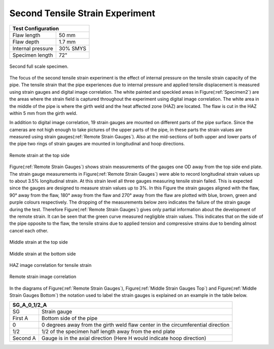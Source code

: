 Second Tensile Strain Experiment
===================================================

.. _secondTest:

+------------------+------------------------+
|              Test Configuration           |
+==================+========================+
| Flaw length      |   50 mm                |
+------------------+------------------------+
| Flaw depth       |   1.7 mm               |
+------------------+------------------------+
| Internal pressure|   30% SMYS             |
+------------------+------------------------+
| Specimen length  |   72"                  |
+------------------+------------------------+

.. _Specimen2:
.. figure:: Pipe2.jpg
   :height: 2304px
   :width: 1296 px
   :scale: 25 %
   :align: center

   Second full scale specimen.
The focus of the second tensile strain experiment is the effect of internal pressure on the tensile strain capacity of the pipe. The tensile strain that the pipe experiences due to internal pressure and applied tensile displacement is measured using strain gauges and digital image correlation. The white painted and speckled areas in Figure(:ref:`Specimen2`) are the areas where the strain field is captured throughout the experiment using digital image correlation. The white area in the middle of the pipe is where the girth weld and the heat affected zone (HAZ) are located. The flaw is cut in the HAZ within 5 mm from the girth weld. 

In addition to digital image correlation, 19 strain gauges are mounted on different parts of the pipe surface. Since the cameras are not high enough to take pictures of the upper parts of the pipe, in these parts the strain values are measured using strain gauges(:ref:`Remote Strain Gauges`). Also at the mid-sections of both upper and lower parts of the pipe two rings of strain gauges are mounted in longitudinal and hoop directions. 

.. _Remote Strain Gauges:
.. figure:: NW2_TopSideRemoteGauges.jpg
   :height: 418px
   :width: 743 px
   :scale: 85 %
   :align: center

   Remote strain at the top side
Figure(:ref:`Remote Strain Gauges`) shows strain measurements of the gauges one OD away from the top side end plate. The strain gauge measurements in Figure(:ref:`Remote Strain Gauges`) were able to record longitudinal strain values up to about 3.5% longitudinal strain. At this strain level all three gauges measuring tensile strain failed. This is expected since the gauges are designed to measure strain values up to 3%. In this Figure the strain gauges aligned with the flaw, 90° away from the flaw, 180° away from the flaw and 270° away from the flaw are plotted with blue, brown, green and purple colours respectively. The dropping of the measurements below zero indicates the failure of the strain gauge during the test. Therefore Figure(:ref:`Remote Strain Gauges`) gives only partial information about the development of the remote strain. It can be seen that the green curve measured negligible strain values. This indicates that on the side of the pipe opposite to the flaw, the tensile strains due to applied tension and compressive strains due to bending almost cancel each other.

.. _Middle Strain Gauges Top:
.. figure:: NW2_TopSideMiddleGauges.jpg
   :height: 415px
   :width: 769 px
   :scale: 85 %
   :align: center

   Middle strain at the top side

.. _Middle Strain Gauges Bottom:
.. figure:: NW2_BottomSideMiddleGauges.jpg
   :height: 416px
   :width: 769 px
   :scale: 85 %
   :align: center

   Middle strain at the bottom side

.. _HAZ Image Cor:
.. figure:: NW2_HAZ_Cor.png
   :height: 476px
   :width: 636 px
   :scale: 85 %
   :align: center

   HAZ image correlation for tensile strain

.. _Remote Image Cor:
.. figure:: NW2_RemoteStrain_Cor.png
   :height: 476px
   :width: 636 px
   :scale: 85 %
   :align: center

   Remote strain image correlation

In the diagrams of Figure(:ref:`Remote Strain Gauges`), Figure(:ref:`Middle Strain Gauges Top`) and Figure(:ref:`Middle Strain Gauges Bottom`) the notation used to label the strain gauges is explained on an example in the table below.

+------------+--------------------------------------------------------------------------------------+
| SG_A_0_1/2_A                                                                                      |
+============+======================================================================================+
| SG         | Strain gauge                                                                         |
+------------+--------------------------------------------------------------------------------------+
| First A    | Bottom side of the pipe                                                              |
+------------+--------------------------------------------------------------------------------------+
| 0          | 0 degrees away from the girth weld flaw center in the circumferential direction      |
+------------+--------------------------------------------------------------------------------------+
| 1/2        | 1/2 of the specimen half length away from the end plate                              |
+------------+--------------------------------------------------------------------------------------+
| Second A   | Gauge is in the axial direction (Here H would indicate hoop direction)               |
+------------+--------------------------------------------------------------------------------------+